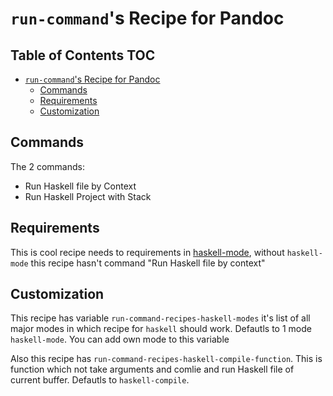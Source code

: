 * =run-command='s Recipe for Pandoc
  :PROPERTIES:
  :CUSTOM_ID: run-commands-recipe-for-pandoc
  :END:

** Table of Contents                                                    :TOC:
- [[#run-commands-recipe-for-pandoc][=run-command='s Recipe for Pandoc]]
  - [[#commands][Commands]]
  - [[#requirements][Requirements]]
  - [[#customization][Customization]]

** Commands
   :PROPERTIES:
   :CUSTOM_ID: commands
   :END:
   The 2 commands:

   - Run Haskell file by Context
   - Run Haskell Project with Stack

** Requirements
   :PROPERTIES:
   :CUSTOM_ID: requirements
   :END:
   This is cool recipe needs to requirements in [[https://github.com/haskell/haskell-mode][haskell-mode]], without
   =haskell-mode= this recipe hasn't command "Run Haskell file by context"

** Customization
   :PROPERTIES:
   :CUSTOM_ID: customization
   :END:

   This recipe has variable =run-command-recipes-haskell-modes= it's
   list of all major modes in which recipe for =haskell= should
   work. Defautls to 1 mode =haskell-mode=. You can add own mode to
   this variable

   Also this recipe has =run-command-recipes-haskell-compile-function=.
   This is function which not take arguments and comlie and run Haskell
   file of current buffer. Defautls to =haskell-compile=.
